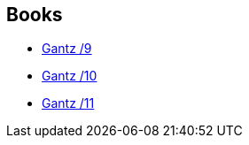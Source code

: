 :jbake-type: post
:jbake-status: published
:jbake-title: Verónica Calafell
:jbake-tags: author
:jbake-date: 2014-05-22
:jbake-depth: ../../
:jbake-uri: goodreads/authors/465410.adoc
:jbake-bigImage: https://images.gr-assets.com/authors/1427247388p5/465410.jpg
:jbake-source: https://www.goodreads.com/author/show/465410
:jbake-style: goodreads goodreads-author no-index

## Books
* link:../books/9788484494775.html[Gantz /9]
* link:../books/9788484494782.html[Gantz /10]
* link:../books/9788484496137.html[Gantz /11]